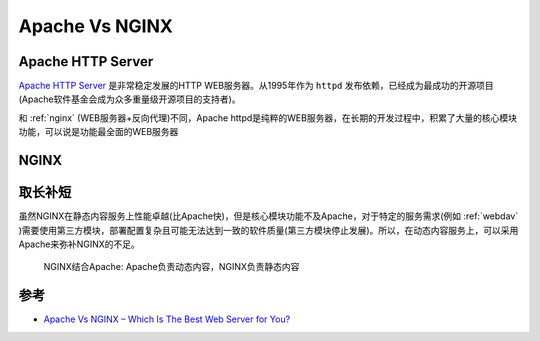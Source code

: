 .. _apache_vs_nginx:

====================
Apache Vs NGINX
====================

Apache HTTP Server
=====================

`Apache HTTP Server <https://httpd.apache.org/>`_ 是非常稳定发展的HTTP WEB服务器。从1995年作为 ``httpd`` 发布依赖，已经成为最成功的开源项目(Apache软件基金会成为众多重量级开源项目的支持者)。

和 :ref:`nginx` (WEB服务器+反向代理)不同，Apache httpd是纯粹的WEB服务器，在长期的开发过程中，积累了大量的核心模块功能，可以说是功能最全面的WEB服务器

NGINX
=======

取长补短
=========

虽然NGINX在静态内容服务上性能卓越(比Apache快)，但是核心模块功能不及Apache，对于特定的服务需求(例如 :ref:`webdav` )需要使用第三方模块，部署配置复杂且可能无法达到一致的软件质量(第三方模块停止发展)。所以，在动态内容服务上，可以采用Apache来弥补NGINX的不足。

.. figure:: ../../_static/web/apache/nginxwithapache.png
   :scale: 80
   
   NGINX结合Apache: Apache负责动态内容，NGINX负责静态内容

参考
======

- `Apache Vs NGINX – Which Is The Best Web Server for You? <https://serverguy.com/comparison/apache-vs-nginx/>`_ 
